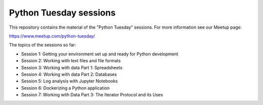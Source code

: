 =======================
Python Tuesday sessions
=======================

.. sectnum::
   :start: 1
   :prefix: Section 
   :suffix: .
   :depth: 2

.. contents:: Contents:
   :depth: 2
   :backlinks: entry
   :local:


This repository contains the material of the "Python Tuesday" sessions. For
more information see our Meetup page:

https://www.meetup.com/python-tuesday/

The topics of the sessions so far:

- Session 1: Getting your environment set up and ready for Python development
- Session 2: Working with text files and file formats
- Session 3: Working with data Part 1: Spreadsheets
- Session 4: Working with data Part 2: Databases
- Session 5: Log analysis with Jupyter Notebooks
- Session 6: Dockerizing a Python application
- Session 7: Working with Data Part 3: The Iterator Protocol and its Uses



.. vim: filetype=rst textwidth=78 foldmethod=syntax foldcolumn=3 wrap
.. vim: linebreak ruler spell spelllang=en showbreak=… shiftwidth=3 tabstop=3
